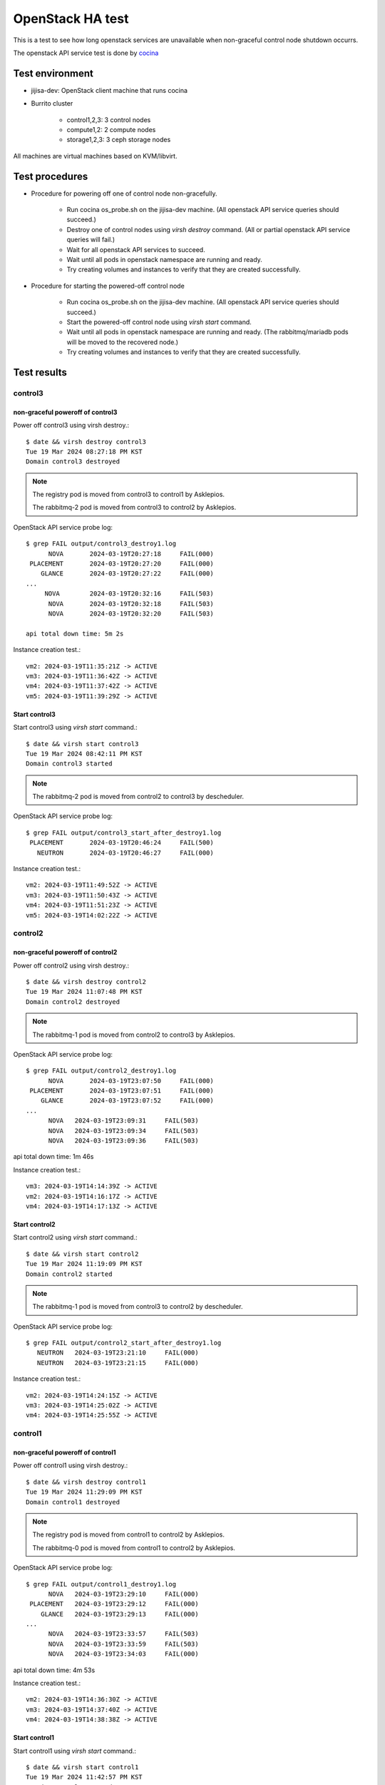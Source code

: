 OpenStack HA test
=================

This is a test to see how long openstack services are unavailable when
non-graceful control node shutdown occurrs.

The openstack API service test is done by
`cocina <https://github.com/iorchard/cocina>`_

Test environment
-----------------

* jijisa-dev: OpenStack client machine that runs cocina
* Burrito cluster

    - control1,2,3: 3 control nodes
    - compute1,2: 2 compute nodes
    - storage1,2,3: 3 ceph storage nodes

All machines are virtual machines based on KVM/libvirt.

Test procedures
---------------

* Procedure for powering off one of control node non-gracefully.

    * Run cocina os_probe.sh on the jijisa-dev machine.
      (All openstack API service queries should succeed.)
    * Destroy one of control nodes using *virsh destroy* command.
      (All or partial openstack API service queries will fail.)
    * Wait for all openstack API services to succeed.
    * Wait until all pods in openstack namespace are running and ready.
    * Try creating volumes and instances to verify that they are created
      successfully.

* Procedure for starting the powered-off control node

    * Run cocina os_probe.sh on the jijisa-dev machine.
      (All openstack API service queries should succeed.)
    * Start the powered-off control node using *virsh start* command.
    * Wait until all pods in openstack namespace are running and ready.
      (The rabbitmq/mariadb pods will be moved to the recovered node.)
    * Try creating volumes and instances to verify that they are created
      successfully.

Test results
-------------

control3
+++++++++

non-graceful poweroff of control3
^^^^^^^^^^^^^^^^^^^^^^^^^^^^^^^^^^

Power off control3 using virsh destroy.::

    $ date && virsh destroy control3
    Tue 19 Mar 2024 08:27:18 PM KST
    Domain control3 destroyed

.. note::
   The registry pod is moved from control3 to control1 by Asklepios.
   
   The rabbitmq-2 pod is moved from control3 to control2 by Asklepios.

OpenStack API service probe log::

    $ grep FAIL output/control3_destroy1.log
          NOVA       2024-03-19T20:27:18     FAIL(000)
     PLACEMENT       2024-03-19T20:27:20     FAIL(000)
        GLANCE       2024-03-19T20:27:22     FAIL(000)
    ...
         NOVA        2024-03-19T20:32:16     FAIL(503)
          NOVA       2024-03-19T20:32:18     FAIL(503)
          NOVA       2024-03-19T20:32:20     FAIL(503)
    
    api total down time: 5m 2s

Instance creation test.::

    vm2: 2024-03-19T11:35:21Z -> ACTIVE
    vm3: 2024-03-19T11:36:42Z -> ACTIVE
    vm4: 2024-03-19T11:37:42Z -> ACTIVE
    vm5: 2024-03-19T11:39:29Z -> ACTIVE

Start control3
^^^^^^^^^^^^^^^

Start control3 using *virsh start* command.::

    $ date && virsh start control3
    Tue 19 Mar 2024 08:42:11 PM KST
    Domain control3 started

.. note::
   The rabbitmq-2 pod is moved from control2 to control3 by descheduler.

OpenStack API service probe log::

    $ grep FAIL output/control3_start_after_destroy1.log
     PLACEMENT       2024-03-19T20:46:24     FAIL(500)
       NEUTRON       2024-03-19T20:46:27     FAIL(000)

Instance creation test.::

    vm2: 2024-03-19T11:49:52Z -> ACTIVE
    vm3: 2024-03-19T11:50:43Z -> ACTIVE
    vm4: 2024-03-19T11:51:23Z -> ACTIVE
    vm5: 2024-03-19T14:02:22Z -> ACTIVE

control2
+++++++++

non-graceful poweroff of control2
^^^^^^^^^^^^^^^^^^^^^^^^^^^^^^^^^^

Power off control2 using virsh destroy.::

    $ date && virsh destroy control2
    Tue 19 Mar 2024 11:07:48 PM KST
    Domain control2 destroyed

.. note::
   The rabbitmq-1 pod is moved from control2 to control3 by Asklepios.

OpenStack API service probe log::

    $ grep FAIL output/control2_destroy1.log
          NOVA       2024-03-19T23:07:50     FAIL(000)
     PLACEMENT       2024-03-19T23:07:51     FAIL(000)
        GLANCE       2024-03-19T23:07:52     FAIL(000)
    ...
          NOVA	 2024-03-19T23:09:31	 FAIL(503)
          NOVA	 2024-03-19T23:09:34	 FAIL(503)
          NOVA	 2024-03-19T23:09:36	 FAIL(503)

api total down time: 1m 46s

Instance creation test.::

    vm3: 2024-03-19T14:14:39Z -> ACTIVE
    vm2: 2024-03-19T14:16:17Z -> ACTIVE
    vm4: 2024-03-19T14:17:13Z -> ACTIVE

Start control2
^^^^^^^^^^^^^^^

Start control2 using *virsh start* command.::

    $ date && virsh start control2
    Tue 19 Mar 2024 11:19:09 PM KST
    Domain control2 started

.. note::
   The rabbitmq-1 pod is moved from control3 to control2 by descheduler.

OpenStack API service probe log::

    $ grep FAIL output/control2_start_after_destroy1.log
       NEUTRON   2024-03-19T23:21:10     FAIL(000)
       NEUTRON   2024-03-19T23:21:15     FAIL(000)

Instance creation test.::

    vm2: 2024-03-19T14:24:15Z -> ACTIVE
    vm3: 2024-03-19T14:25:02Z -> ACTIVE
    vm4: 2024-03-19T14:25:55Z -> ACTIVE

control1
+++++++++

non-graceful poweroff of control1
^^^^^^^^^^^^^^^^^^^^^^^^^^^^^^^^^^

Power off control1 using virsh destroy.::

    $ date && virsh destroy control1
    Tue 19 Mar 2024 11:29:09 PM KST
    Domain control1 destroyed

.. note::
   The registry pod is moved from control1 to control2 by Asklepios.

   The rabbitmq-0 pod is moved from control1 to control2 by Asklepios.

OpenStack API service probe log::

    $ grep FAIL output/control1_destroy1.log
          NOVA   2024-03-19T23:29:10     FAIL(000)
     PLACEMENT   2024-03-19T23:29:12     FAIL(000)
        GLANCE   2024-03-19T23:29:13     FAIL(000)
    ...
          NOVA   2024-03-19T23:33:57     FAIL(503)
          NOVA   2024-03-19T23:33:59     FAIL(503)
          NOVA   2024-03-19T23:34:03     FAIL(000)

api total down time: 4m 53s

Instance creation test.::

    vm2: 2024-03-19T14:36:30Z -> ACTIVE
    vm3: 2024-03-19T14:37:40Z -> ACTIVE
    vm4: 2024-03-19T14:38:38Z -> ACTIVE

Start control1
^^^^^^^^^^^^^^^

Start control1 using *virsh start* command.::

    $ date && virsh start control1
    Tue 19 Mar 2024 11:42:57 PM KST
    Domain control1 started

.. note::
   The rabbitmq-0 pod is moved from control2 to control1 by descheduler.

OpenStack API service probe log::

    $ grep FAIL output/control1_start_after_destroy1.log
        CINDER   2024-03-19T23:47:02     FAIL(500)
          NOVA   2024-03-19T23:47:06     FAIL(000)
        CINDER   2024-03-19T23:47:08     FAIL(000)

Instance creation test.::

    vm2: 2024-03-19T14:50:01Z -> ACTIVE
    vm3: 2024-03-19T14:51:28Z -> ACTIVE
    vm4: 2024-03-19T14:55:37Z -> ACTIVE

Summary
--------

+---------+----------+--------------------------+
|Nodename |   Action |  OpenStack API down time |
+=========+==========+==========================+
|control3 | Poweroff |   5m 2s                  |
+         +----------+--------------------------+
|         |   Start  |     Negligible           |
+---------+----------+--------------------------+
|control2 | Poweroff |   1m 46s                 |
+         +----------+--------------------------+
|         |   Start  |     Negligible           |
+---------+----------+--------------------------+
|control1 | Poweroff |   4m 53s                 |
+         +----------+--------------------------+
|         |   Start  |     Negligible           |
+---------+----------+--------------------------+


